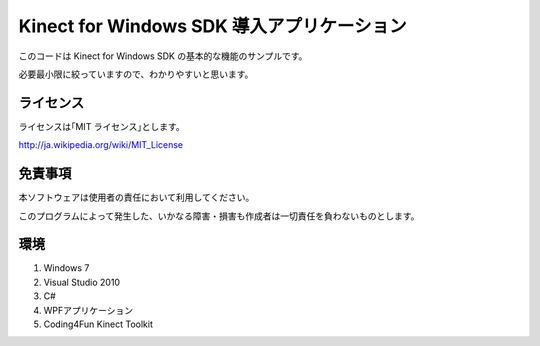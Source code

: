 Kinect for Windows SDK 導入アプリケーション
================================================

このコードは Kinect for Windows SDK の基本的な機能のサンプルです。

必要最小限に絞っていますので、わかりやすいと思います。


ライセンス
--------------
ライセンスは｢MIT ライセンス｣とします。

http://ja.wikipedia.org/wiki/MIT_License



免責事項
--------------
本ソフトウェアは使用者の責任において利用してください。

このプログラムによって発生した、いかなる障害・損害も作成者は一切責任を負わないものとします。



環境
---------------
#. Windows 7
#. Visual Studio 2010
#. C#
#. WPFアプリケーション
#. Coding4Fun Kinect Toolkit
